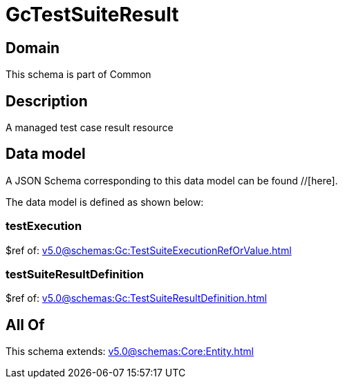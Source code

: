 = GcTestSuiteResult

[#domain]
== Domain

This schema is part of Common

[#description]
== Description
A managed test case result resource


[#data_model]
== Data model

A JSON Schema corresponding to this data model can be found //[here].



The data model is defined as shown below:


=== testExecution
$ref of: xref:v5.0@schemas:Gc:TestSuiteExecutionRefOrValue.adoc[]


=== testSuiteResultDefinition
$ref of: xref:v5.0@schemas:Gc:TestSuiteResultDefinition.adoc[]


[#all_of]
== All Of

This schema extends: xref:v5.0@schemas:Core:Entity.adoc[]
